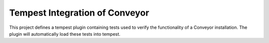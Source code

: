 ===============================
Tempest Integration of Conveyor
===============================

This project defines a tempest plugin containing tests used to verify the
functionality of a Conveyor installation. The plugin will automatically load
these tests into tempest.
